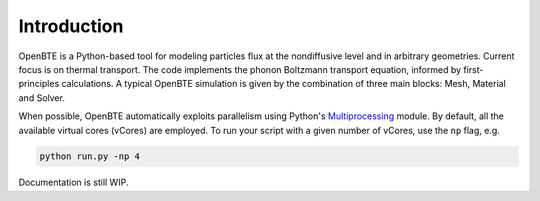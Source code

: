 Introduction
============

OpenBTE is a Python-based tool for modeling particles flux at the nondiffusive level and in arbitrary geometries. Current focus is on thermal transport. The code implements the phonon Boltzmann transport equation, informed by first-principles calculations. A typical OpenBTE simulation is given by the combination of three main blocks: Mesh, Material and Solver. 

.. image:: _static/OpenBTEScheme.png
  :width: 600
  :align: center

When possible, OpenBTE automatically exploits parallelism using Python's `Multiprocessing <https://docs.python.org/3/library/multiprocessing.html>`__ module. By default, all the available virtual cores (vCores) are employed. To run your script with a given number of vCores, use the ``np`` flag, e.g.

.. code-block:: bash

   python run.py -np 4

Documentation is still WIP.







